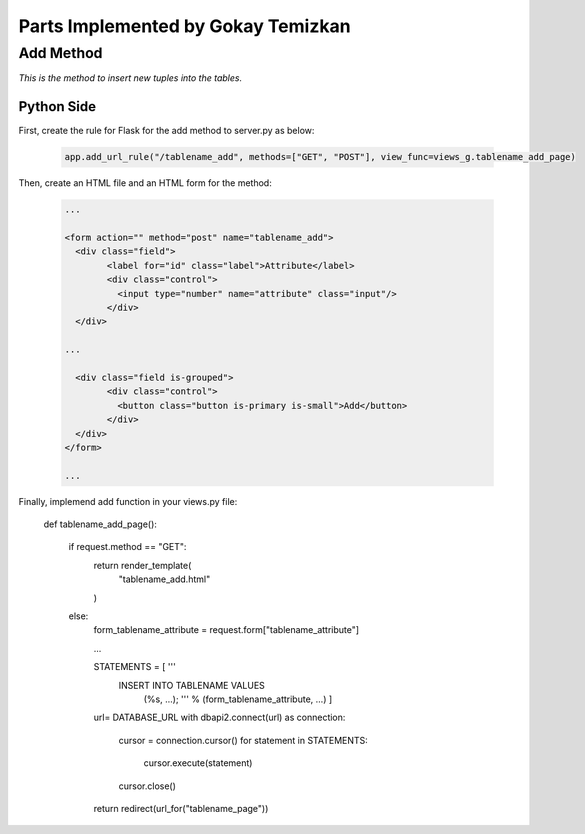 Parts Implemented by Gokay Temizkan
===================================

Add Method
----------

*This is the method to insert new tuples into the tables.*

Python Side
~~~~~~~~~~~

First, create the rule for Flask for the add method to server.py as below:

	.. code-block:: python

		  app.add_url_rule("/tablename_add", methods=["GET", "POST"], view_func=views_g.tablename_add_page)
		  
Then, create an HTML file and an HTML form for the method:		  
		 
	.. code-block:: html

		...
		
		<form action="" method="post" name="tablename_add">
		  <div class="field">
			<label for="id" class="label">Attribute</label>
			<div class="control">
			  <input type="number" name="attribute" class="input"/>
			</div>
		  </div>
		  
		...
		 
		  <div class="field is-grouped">
			<div class="control">
			  <button class="button is-primary is-small">Add</button>
			</div>
		  </div>
		</form>
		
		...

Finally, implemend add function in your views.py file:

	.. code-block:: python

	def tablename_add_page():
	
		if request.method == "GET":
			return render_template(
				"tablename_add.html"
			)
		else:
			form_tablename_attribute = request.form["tablename_attribute"]
			
			...
			
			STATEMENTS = [ '''
						  INSERT INTO TABLENAME VALUES
							  (%s, ...); ''' % (form_tablename_attribute, ...)  ]
			
			url= DATABASE_URL
			with dbapi2.connect(url) as connection:
			   cursor = connection.cursor()
			   for statement in STATEMENTS:
				   cursor.execute(statement)
			
			   cursor.close()
			
			return redirect(url_for("tablename_page"))

		
